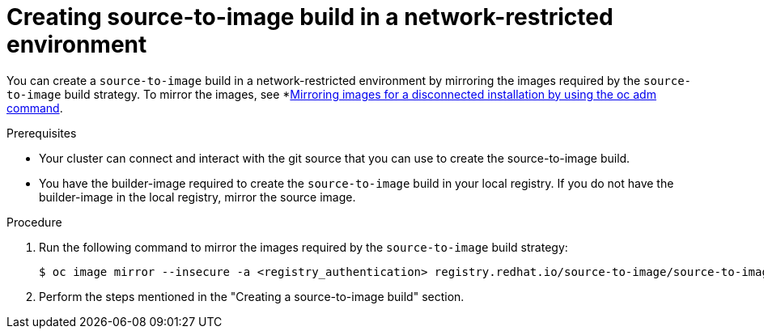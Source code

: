 // Module included in the following assemblies:
//
// * builds/work-with-builds.adoc

:_mod-docs-content-type: PROCEDURE
[id='ob-creating-source-to-image-build-in-a-network-restricted-environment_{context}']
= Creating source-to-image build in a network-restricted environment

You can create a `source-to-image` build in a network-restricted environment by mirroring the images required by the `source-to-image` build strategy. To mirror the images, see *link:https://docs.openshift.com/container-platform/latest/disconnected/mirroring/installing-mirroring-installation-images.html[Mirroring images for a disconnected installation by using the oc adm command].

.Prerequisites

* Your cluster can connect and interact with the git source that you can use to create the source-to-image build.
* You have the builder-image required to create the `source-to-image` build in your local registry. If you do not have the builder-image in the local registry, mirror the source image.

.Procedure

. Run the following command to mirror the images required by the `source-to-image` build strategy:
+
[source,terminal]
----
$ oc image mirror --insecure -a <registry_authentication> registry.redhat.io/source-to-image/source-to-image-rhel8@sha256:d041c1bbe503d152d0759598f79802e257816d674b342670ef61c6f9e6d401c5 <mirror_registry>/<repo>/source-to-image-source-to-image-rhel8
----
+

. Perform the steps mentioned in the "Creating a source-to-image build" section.